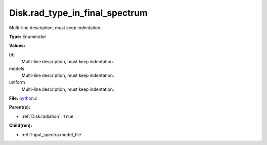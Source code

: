 Disk.rad_type_in_final_spectrum
===============================
Multi-line description, must keep indentation.

**Type:** Enumerator

**Values:**

bb
  Multi-line description, must keep indentation.

models
  Multi-line description, must keep indentation.

uniform
  Multi-line description, must keep indentation.


**File:** `python.c <https://github.com/agnwinds/python/blob/master/source/python.c>`_


**Parent(s):**

* :ref:`Disk.radiation`: ``True``


**Child(ren):**

* :ref:`Input_spectra.model_file`

